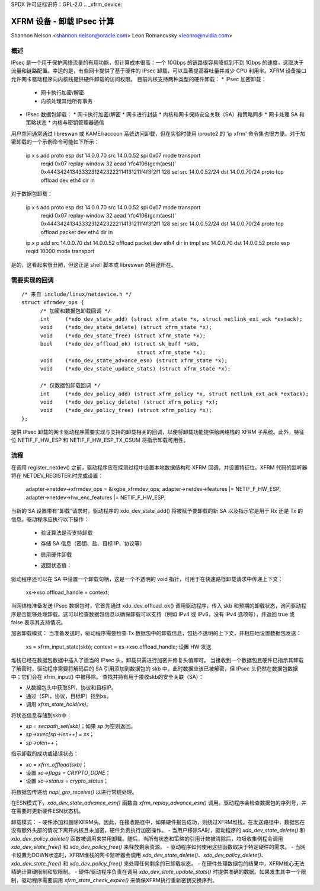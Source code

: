 SPDX 许可证标识符：GPL-2.0
.. _xfrm_device:

===============================================
XFRM 设备 - 卸载 IPsec 计算
===============================================

Shannon Nelson <shannon.nelson@oracle.com>
Leon Romanovsky <leonro@nvidia.com>

概述
========

IPsec 是一个用于保护网络流量的有用功能，但计算成本很高：一个 10Gbps 的链路很容易降低到不到 1Gbps 的速度，这取决于流量和链路配置。幸运的是，有些网卡提供了基于硬件的 IPsec 卸载，可以显著提高吞吐量并减少 CPU 利用率。XFRM 设备接口允许网卡驱动程序向内核栈提供硬件卸载的访问权限。
目前内核支持两种类型的硬件卸载：
* IPsec 加密卸载：
  * 网卡执行加密/解密
  * 内核处理其他所有事务
* IPsec 数据包卸载：
  * 网卡执行加密/解密
  * 网卡进行封装
  * 内核和网卡保持安全关联（SA）和策略同步
  * 网卡处理 SA 和策略状态
  * 内核与密钥管理器通信

用户空间通常通过 libreswan 或 KAME/raccoon 系统访问卸载，但在实验时使用 iproute2 的 'ip xfrm' 命令集也很方便。对于加密卸载的一个示例命令可能如下所示：

  ip x s add proto esp dst 14.0.0.70 src 14.0.0.52 spi 0x07 mode transport \
     reqid 0x07 replay-window 32 \
     aead 'rfc4106(gcm(aes))' 0x44434241343332312423222114131211f4f3f2f1 128 \
     sel src 14.0.0.52/24 dst 14.0.0.70/24 proto tcp \
     offload dev eth4 dir in

对于数据包卸载：

  ip x s add proto esp dst 14.0.0.70 src 14.0.0.52 spi 0x07 mode transport \
     reqid 0x07 replay-window 32 \
     aead 'rfc4106(gcm(aes))' 0x44434241343332312423222114131211f4f3f2f1 128 \
     sel src 14.0.0.52/24 dst 14.0.0.70/24 proto tcp \
     offload packet dev eth4 dir in

  ip x p add src 14.0.0.70 dst 14.0.0.52 offload packet dev eth4 dir in
  tmpl src 14.0.0.70 dst 14.0.0.52 proto esp reqid 10000 mode transport

是的，这看起来很丑陋，但这正是 shell 脚本或 libreswan 的用途所在。

需要实现的回调
======================

::

  /* 来自 include/linux/netdevice.h */
  struct xfrmdev_ops {
        /* 加密和数据包卸载回调 */
	int	(*xdo_dev_state_add) (struct xfrm_state *x, struct netlink_ext_ack *extack);
	void	(*xdo_dev_state_delete) (struct xfrm_state *x);
	void	(*xdo_dev_state_free) (struct xfrm_state *x);
	bool	(*xdo_dev_offload_ok) (struct sk_buff *skb,
				       struct xfrm_state *x);
	void    (*xdo_dev_state_advance_esn) (struct xfrm_state *x);
	void    (*xdo_dev_state_update_stats) (struct xfrm_state *x);

        /* 仅数据包卸载回调 */
	int	(*xdo_dev_policy_add) (struct xfrm_policy *x, struct netlink_ext_ack *extack);
	void	(*xdo_dev_policy_delete) (struct xfrm_policy *x);
	void	(*xdo_dev_policy_free) (struct xfrm_policy *x);
  };

提供 IPsec 卸载的网卡驱动程序需要实现与支持的卸载相关的回调，以便将卸载功能提供给网络栈的 XFRM 子系统。此外，特征位 NETIF_F_HW_ESP 和 NETIF_F_HW_ESP_TX_CSUM 将指示卸载可用性。

流程
====

在调用 register_netdev() 之前，驱动程序应在探测过程中设置本地数据结构和 XFRM 回调，并设置特征位。XFRM 代码的监听器将在 NETDEV_REGISTER 时完成设置：

		adapter->netdev->xfrmdev_ops = &ixgbe_xfrmdev_ops;
		adapter->netdev->features |= NETIF_F_HW_ESP;
		adapter->netdev->hw_enc_features |= NETIF_F_HW_ESP;

当新的 SA 设置带有“卸载”请求时，驱动程序的 xdo_dev_state_add() 将被赋予要卸载的新 SA 以及指示它是用于 Rx 还是 Tx 的信息。驱动程序应执行以下操作：

	- 验证算法是否支持卸载
	- 存储 SA 信息（密钥、盐、目标 IP、协议等）
	- 启用硬件卸载
	- 返回状态值：

		===========   ===================================
		0             成功
		-EOPNETSUPP   不支持卸载，尝试 SW IPsec，
                              在数据包卸载模式下不适用
		其他         拒绝请求
		===========   ===================================

驱动程序还可以在 SA 中设置一个卸载句柄，这是一个不透明的 void 指针，可用于在快速路径卸载请求中传递上下文：

		xs->xso.offload_handle = context;

当网络栈准备发送 IPsec 数据包时，它首先通过 xdo_dev_offload_ok() 调用驱动程序，传入 skb 和预期的卸载状态，询问驱动程序是否能够处理卸载。这可以检查数据包信息以确保卸载可以支持（例如 IPv4 或 IPv6，没有 IPv4 选项等），并返回 true 或 false 表示其支持情况。

加密卸载模式：
当准备发送时，驱动程序需要检查 Tx 数据包中的卸载信息，包括不透明的上下文，并相应地设置数据包发送：

		xs = xfrm_input_state(skb);
		context = xs->xso.offload_handle;
		设置 HW 发送

堆栈已经在数据包数据中插入了适当的 IPsec 头，卸载只需进行加密并修复头值即可。
当接收到一个数据包且硬件已指示其卸载了解密时，驱动程序需要将解码后的 SA 引用添加到数据包的 skb 中。此时数据应该已被解密，但 IPsec 头仍然在数据包数据中；它们会在 xfrm_input() 中被移除。
查找并持有用于接收skb的安全关联（SA）：

- 从数据包头中获取SPI、协议和目标IP。
- 通过（SPI，协议，目标IP）找到xs。
- 调用 `xfrm_state_hold(xs)`。

将状态信息存储到skb中：

- `sp = secpath_set(skb)`；如果 `sp` 为空则返回。
- `sp->xvec[sp->len++] = xs`；
- `sp->olen++`；

指示卸载的成功或错误状态：

- `xo = xfrm_offload(skb)`；
- 设置 `xo->flags = CRYPTO_DONE`；
- 设置 `xo->status = crypto_status`；

将数据包传递给 `napi_gro_receive()` 以进行常规处理。

在ESN模式下，`xdo_dev_state_advance_esn()` 函数由 `xfrm_replay_advance_esn()` 调用。驱动程序会检查数据包的序列号，并在需要时更新硬件ESN状态机。

卸载模式：
- 硬件添加和删除XFRM头。因此，在接收路径中，如果硬件报告成功，则绕过XFRM堆栈。在发送路径中，数据包在没有额外头部的情况下离开内核且未加密，硬件负责执行加密操作。
- 当用户移除SA时，驱动程序的 `xdo_dev_state_delete()` 和 `xdo_dev_policy_delete()` 函数被调用来禁用卸载。随后，当所有状态和策略的引用计数被清除后，垃圾收集例程会调用 `xdo_dev_state_free()` 和 `xdo_dev_policy_free()` 来释放剩余资源。
- 驱动程序如何使用这些函数取决于特定硬件的需求。
- 当网卡设置为DOWN状态时，XFRM堆栈的网卡监听器会调用 `xdo_dev_state_delete()`、`xdo_dev_policy_delete()`、`xdo_dev_state_free()` 和 `xdo_dev_policy_free()` 来处理任何剩余的已卸载状态。
- 在硬件处理数据包的结果中，XFRM核心无法精确计算硬限制和软限制。
- 硬件/驱动程序负责在调用 `xdo_dev_state_update_stats()` 时提供准确的数据。如果发生其中一个限制，驱动程序需要调用 `xfrm_state_check_expire()` 来确保XFRM执行重新密钥交换序列。
